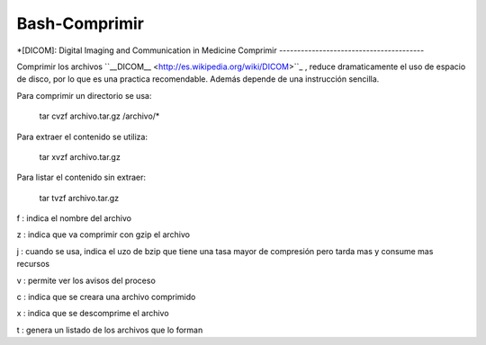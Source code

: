 Bash-Comprimir
==============

*[DICOM]: Digital Imaging and Communication in Medicine
Comprimir
----------------------------------------

Comprimir los archivos  ``__DICOM__ <http://es.wikipedia.org/wiki/DICOM>``_ , reduce dramaticamente el uso de espacio de disco, por lo que es una practica recomendable. Además depende de una instrucción sencilla.  

Para comprimir un directorio se usa:

    tar cvzf archivo.tar.gz /archivo/*

Para extraer el contenido se utiliza:

    tar xvzf archivo.tar.gz

Para listar el contenido sin extraer:

    tar tvzf archivo.tar.gz

f
: indica el nombre del archivo

z
: indica que va comprimir con gzip el archivo

j
: cuando se usa, indica el uzo de bzip que tiene una tasa mayor de compresión pero tarda mas y consume mas recursos

v
: permite ver los avisos del proceso 

c
: indica que se creara una archivo comprimido

x
: indica que se descomprime el archivo 

t
: genera un listado de los archivos que lo forman
